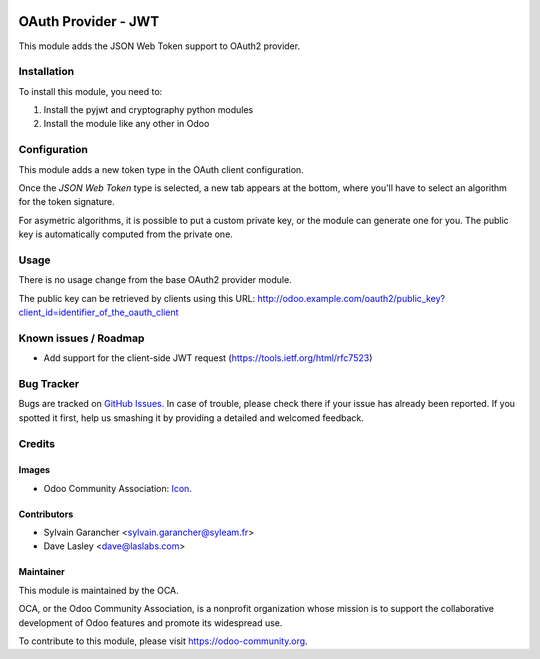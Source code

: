 .. image:: https://img.shields.io/badge/licence-AGPL--3-blue.svg
   :target: http://www.gnu.org/licenses/agpl-3.0-standalone.html
   :alt: License: AGPL-3

====================
OAuth Provider - JWT
====================

This module adds the JSON Web Token support to OAuth2 provider.

Installation
============

To install this module, you need to:

#. Install the pyjwt and cryptography python modules
#. Install the module like any other in Odoo

Configuration
=============

This module adds a new token type in the OAuth client configuration.

Once the *JSON Web Token* type is selected, a new tab appears at the bottom, where you'll have to select an algorithm for the token signature.

For asymetric algorithms, it is possible to put a custom private key, or the module can generate one for you.
The public key is automatically computed from the private one.

Usage
=====

There is no usage change from the base OAuth2 provider module.

The public key can be retrieved by clients using this URL: http://odoo.example.com/oauth2/public_key?client_id=identifier_of_the_oauth_client

.. image:: https://odoo-community.org/website/image/ir.attachment/5784_f2813bd/datas
   :alt: Try me on Runbot
   :target: https://runbot.odoo-community.org/runbot/149/10.0

Known issues / Roadmap
======================

* Add support for the client-side JWT request (https://tools.ietf.org/html/rfc7523)

Bug Tracker
===========

Bugs are tracked on `GitHub Issues
<https://github.com/OCA/server-tools/issues>`_. In case of trouble, please
check there if your issue has already been reported. If you spotted it first,
help us smashing it by providing a detailed and welcomed feedback.

Credits
=======

Images
------

* Odoo Community Association: `Icon <https://github.com/OCA/maintainer-tools/blob/master/template/module/static/description/icon.svg>`_.

Contributors
------------

* Sylvain Garancher <sylvain.garancher@syleam.fr>
* Dave Lasley <dave@laslabs.com>

Maintainer
----------

.. image:: https://odoo-community.org/logo.png
   :alt: Odoo Community Association
   :target: https://odoo-community.org

This module is maintained by the OCA.

OCA, or the Odoo Community Association, is a nonprofit organization whose
mission is to support the collaborative development of Odoo features and
promote its widespread use.

To contribute to this module, please visit https://odoo-community.org.
